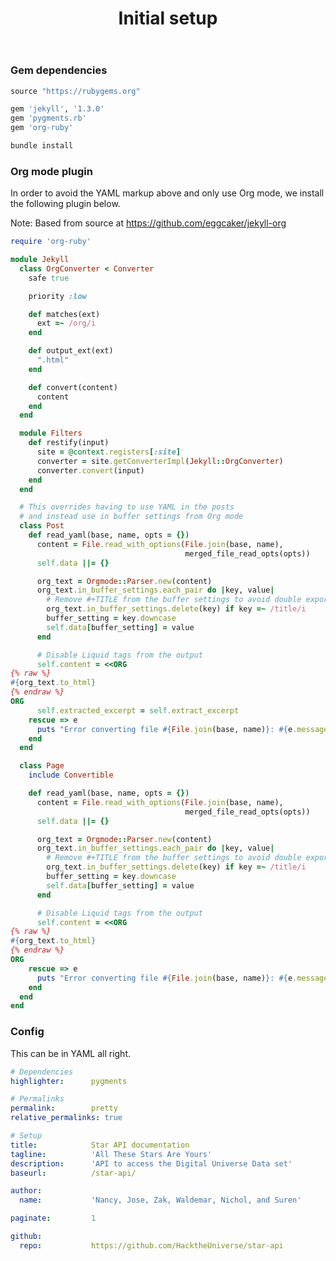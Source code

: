# -*- mode: org; mode auto-fill -*-
#+TITLE:   Initial setup
#+startup: showeverything

*** Gem dependencies

#+BEGIN_SRC ruby :tangle Gemfile
source "https://rubygems.org"

gem 'jekyll', '1.3.0'
gem 'pygments.rb'
gem 'org-ruby'
#+END_SRC

#+name: bundle-install
#+BEGIN_SRC sh
bundle install 
#+END_SRC

*** Org mode plugin

In order to avoid the YAML markup above and only use Org mode,
we install the following plugin below.

Note: Based from source at <https://github.com/eggcaker/jekyll-org>

#+BEGIN_SRC ruby :tangle src/_plugins/convert.rb :mkdirp true
require 'org-ruby'

module Jekyll
  class OrgConverter < Converter
    safe true

    priority :low

    def matches(ext)
      ext =~ /org/i
    end

    def output_ext(ext)
      ".html"
    end

    def convert(content)
      content
    end
  end

  module Filters
    def restify(input)
      site = @context.registers[:site]
      converter = site.getConverterImpl(Jekyll::OrgConverter)
      converter.convert(input)
    end
  end

  # This overrides having to use YAML in the posts
  # and instead use in buffer settings from Org mode
  class Post
    def read_yaml(base, name, opts = {})
      content = File.read_with_options(File.join(base, name),
                                       merged_file_read_opts(opts))
      self.data ||= {}

      org_text = Orgmode::Parser.new(content)
      org_text.in_buffer_settings.each_pair do |key, value|
        # Remove #+TITLE from the buffer settings to avoid double exporting
        org_text.in_buffer_settings.delete(key) if key =~ /title/i
        buffer_setting = key.downcase
        self.data[buffer_setting] = value
      end

      # Disable Liquid tags from the output
      self.content = <<ORG
{% raw %}
#{org_text.to_html}
{% endraw %}
ORG
      self.extracted_excerpt = self.extract_excerpt
    rescue => e
      puts "Error converting file #{File.join(base, name)}: #{e.message} #{e.backtrace}"
    end
  end

  class Page
    include Convertible

    def read_yaml(base, name, opts = {})
      content = File.read_with_options(File.join(base, name),
                                       merged_file_read_opts(opts))
      self.data ||= {}

      org_text = Orgmode::Parser.new(content)
      org_text.in_buffer_settings.each_pair do |key, value|
        # Remove #+TITLE from the buffer settings to avoid double exporting
        org_text.in_buffer_settings.delete(key) if key =~ /title/i
        buffer_setting = key.downcase
        self.data[buffer_setting] = value
      end

      # Disable Liquid tags from the output
      self.content = <<ORG
{% raw %}
#{org_text.to_html}
{% endraw %}
ORG
    rescue => e
      puts "Error converting file #{File.join(base, name)}: #{e.message} #{e.backtrace}"
    end
  end
end
#+END_SRC

*** Config

This can be in YAML all right.

#+BEGIN_SRC yaml :tangle src/_config.yml
# Dependencies
highlighter:      pygments

# Permalinks
permalink:        pretty
relative_permalinks: true

# Setup
title:            Star API documentation
tagline:          'All These Stars Are Yours'
description:      'API to access the Digital Universe Data set'
baseurl:          /star-api/

author:
  name:           'Nancy, Jose, Zak, Waldemar, Nichol, and Suren'

paginate:         1

github:
  repo:           https://github.com/HacktheUniverse/star-api
#+END_SRC
